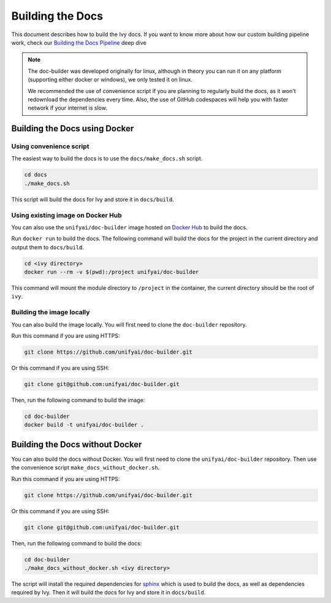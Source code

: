 Building the Docs
=================

This document describes how to build the Ivy docs. If you want to know more about how
our custom building pipeline work, check our `Building the Docs Pipeline
<../deep_dive/building_the_docs_pipeline.rst>`_ deep dive

.. note::

    The doc-builder was developed originally for linux, although in theory you can run
    it on any platform (supporting either docker or windows), we only tested it on
    linux.

    We recommended the use of convenience script if you are planning to regularly build
    the docs, as it won't redownload the dependencies every time. Also, the use of
    GitHub codespaces will help you with faster network if your internet is slow.

Building the Docs using Docker
------------------------------

Using convenience script
~~~~~~~~~~~~~~~~~~~~~~~~

The easiest way to build the docs is to use the ``docs/make_docs.sh`` script.

.. code-block:: bash

    cd docs
    ./make_docs.sh

This script will build the docs for Ivy and store it in ``docs/build``.

Using existing image on Docker Hub
~~~~~~~~~~~~~~~~~~~~~~~~~~~~~~~~~~

You can also use the ``unifyai/doc-builder`` image hosted on
`Docker Hub <https://hub.docker.com/r/unifyai/doc-builder>`_ to build the
docs.

Run ``docker run`` to build the docs. The following command will build the docs for
the project in the current directory and output them to ``docs/build``.

.. code-block:: bash

    cd <ivy directory>
    docker run --rm -v $(pwd):/project unifyai/doc-builder

This command will mount the module directory to ``/project`` in the container, the
current directory should be the root of ``ivy``.

Building the image locally
~~~~~~~~~~~~~~~~~~~~~~~~~~

You can also build the image locally. You will first need to clone the ``doc-builder``
repository.

Run this command if you are using HTTPS:

.. code-block:: bash

    git clone https://github.com/unifyai/doc-builder.git

Or this command if you are using SSH:

.. code-block:: bash

    git clone git@github.com:unifyai/doc-builder.git

Then, run the following command to build the image:

.. code-block:: bash

    cd doc-builder
    docker build -t unifyai/doc-builder .

Building the Docs without Docker
--------------------------------

You can also build the docs without Docker. You will first need to clone the
``unifyai/doc-builder`` repository. Then use the convenience script
``make_docs_without_docker.sh``.

Run this command if you are using HTTPS:

.. code-block:: bash

    git clone https://github.com/unifyai/doc-builder.git

Or this command if you are using SSH:

.. code-block:: bash

    git clone git@github.com:unifyai/doc-builder.git

Then, run the following command to build the docs:

.. code-block:: bash

    cd doc-builder
    ./make_docs_without_docker.sh <ivy directory>

The script will install the required dependencies for `sphinx <https://www.sphinx-doc.org>`_
which is used to build the docs, as well as dependencies required by Ivy. Then it will
build the docs for Ivy and store it in ``docs/build``.
